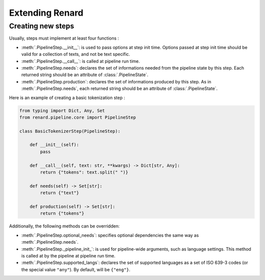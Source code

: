 ================
Extending Renard
================


Creating new steps
==================

Usually, steps must implement at least four functions :

- :meth:`.PipelineStep.__init__`: is used to pass options at step init
  time. Options passed at step init time should be valid for a
  collection of texts, and not be text specific.
- :meth:`.PipelineStep.__call__`: is called at pipeline run time.
- :meth:`.PipelineStep.needs`: declares the set of informations needed
  from the pipeline state by this step. Each returned string should be
  an attribute of :class:`.PipelineState`.
- :meth:`.PipelineStep.production`: declares the set of informations
  produced by this step. As in :meth:`.PipelineStep.needs`, each
  returned string should be an attribute of :class:`.PipelineState`.


Here is an example of creating a basic tokenization step :

.. code-block:: python

   from typing import Dict, Any, Set
   from renard.pipeline.core import PipelineStep

   class BasicTokenizerStep(PipelineStep):

       def __init__(self):
           pass

       def __call__(self, text: str, **kwargs) -> Dict[str, Any]: 
           return {"tokens": text.split(" ")}

       def needs(self) -> Set[str]: 
           return {"text"}

       def production(self) -> Set[str]: 
           return {"tokens"}

Additionally, the following methods can be overridden:

- :meth:`.PipelineStep.optional_needs`: specifies optional
  dependencies the same way as :meth:`.PipelineStep.needs`.
- :meth:`.PipelineStep._pipeline_init_`: is used for pipeline-wide
  arguments, such as language settings. This method is called at
  by the pipeline at pipeline run time.
- :meth:`.PipelineStep.supported_langs`: declares the set of supported
  languages as a set of ISO 639-3 codes (or the special value
  ``"any"``). By default, will be ``{"eng"}``.
